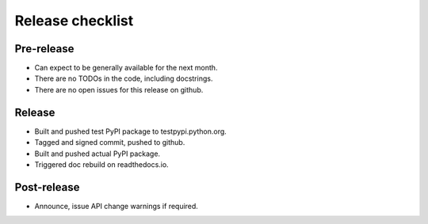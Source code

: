 Release checklist
=================

Pre-release
-----------
* Can expect to be generally available for the next month.
* There are no TODOs in the code, including docstrings.
* There are no open issues for this release on github.

Release
-------
* Built and pushed test PyPI package to testpypi.python.org.
* Tagged and signed commit, pushed to github.
* Built and pushed actual PyPI package.
* Triggered doc rebuild on readthedocs.io.

Post-release
------------
* Announce, issue API change warnings if required.
